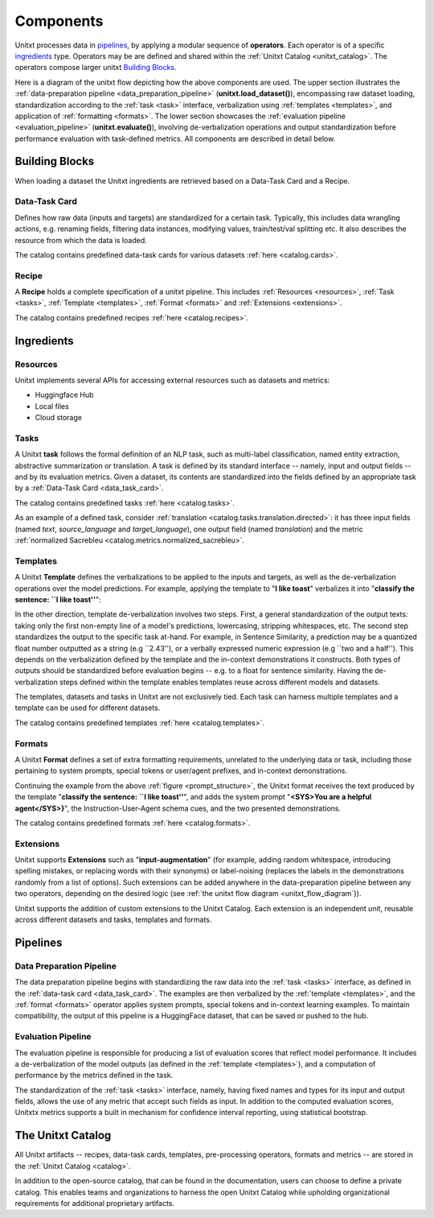 ==============
Components
==============

Unitxt processes data in `pipelines`_, by applying a modular sequence of **operators**.
Each operator is of a specific `ingredients`_ type.
Operators may be are defined and shared within the :ref:`Unitxt Catalog <unitxt_catalog>`.
The operators compose larger unitxt `Building Blocks`_.

Here is a diagram of the unitxt flow depicting how the above components are used.
The upper section illustrates the :ref:`data-preparation pipeline <data_preparation_pipeline>` (**unitxt.load_dataset()**),
encompassing raw dataset loading, standardization according to the :ref:`task <task>` interface,
verbalization using :ref:`templates <templates>`,
and application of :ref:`formatting <formats>`.
The lower section showcases the :ref:`evaluation pipeline <evaluation_pipeline>` (**unitxt.evaluate()**),
involving de-verbalization operations and output standardization before performance evaluation with task-defined metrics.
All components are described in detail below.

.. _unitxt_flow_diagram:
.. image:: ../../assets/unitxt_flow.png
   :alt: The unitxt flow
   :width: 100%
   :align: center

Building Blocks
===============
When loading a dataset the Unitxt ingredients are retrieved based on a
Data-Task Card and a Recipe.

.. _data_task_card:
Data-Task Card
++++++++++++++
Defines how raw data (inputs and targets) are standardized for a certain task.
Typically, this includes data wrangling actions, e.g. renaming fields,
filtering data instances, modifying values, train/test/val splitting etc.
It also describes the resource from which the data is loaded.

The catalog contains predefined data-task cards for various datasets :ref:`here <catalog.cards>`.

Recipe
++++++
A **Recipe** holds a complete specification of a \unitxt pipeline.
This includes :ref:`Resources <resources>`, :ref:`Task <tasks>`, :ref:`Template <templates>`,
:ref:`Format <formats>` and :ref:`Extensions <extensions>`.

The catalog contains predefined recipes :ref:`here <catalog.recipes>`.

.. _ingredients:
Ingredients
===============================

.. _resources:
Resources
+++++++++
Unitxt implements several APIs for accessing external resources such as datasets and metrics:

- Huggingface Hub
- Local files
- Cloud storage

.. _tasks:
Tasks
+++++
A Unitxt **task** follows the formal definition of an NLP task, such as multi-label classification, named entity extraction, abstractive summarization or translation.
A task is defined by its standard interface -- namely, input and output fields -- and by its evaluation metrics.
Given a dataset, its contents are standardized into the fields defined by an appropriate task by a :ref:`Data-Task Card <data_task_card>`.

The catalog contains predefined tasks :ref:`here <catalog.tasks>`.

As an example of a defined task, consider :ref:`translation <catalog.tasks.translation.directed>`:
it has three input fields (named *text*, *source_language* and *target_language*), one output field
(named *translation*) and the metric :ref:`normalized Sacrebleu <catalog.metrics.normalized_sacrebleu>`.

.. _templates:
Templates
+++++++++

A Unitxt **Template** defines the verbalizations to be applied to the inputs and targets,
as well as the de-verbalization operations over the model predictions.
For example, applying the template to "**I like toast**" verbalizes it into "**classify the sentence: ``I like toast''**":

.. _prompt_structure:
.. image:: ../../assets/prompt_structure.png
   :alt: The unitxt prompt structure
   :width: 75%
   :align: center

In the other direction, template de-verbalization involves two steps.
First, a general standardization of the output texts: taking only the first non-empty line of a model's predictions, lowercasing, stripping whitespaces, etc.
The second step standardizes the output to the specific task at-hand.
For example, in Sentence Similarity, a prediction may be a quantized float number outputted as a string (e.g ``2.43''),
or a verbally expressed numeric expression (e.g ``two and a half'').
This depends on the verbalization defined by the template and the in-context demonstrations it constructs.
Both types of outputs should be standardized before evaluation begins -- e.g. to a float for sentence similarity.
Having the de-verbalization steps defined within the template enables templates reuse across different models and datasets.


The templates, datasets and tasks in Unitxt are not exclusively tied.
Each task can harness multiple templates and a template can be used for different datasets.

The catalog contains predefined templates :ref:`here <catalog.templates>`.

.. _formats:
Formats
+++++++
A Unitxt **Format** defines a set of extra formatting requirements, unrelated to the underlying data or task, including
those pertaining to system prompts, special tokens or user/agent prefixes, and in-context demonstrations.

Continuing the example from the above :ref:`figure <prompt_structure>`, the Unitxt format receives the text produced by the template
"**classify the sentence: ``I like toast''**", and adds the system prompt "**<SYS>You are a helpful agent</SYS>}**",
the Instruction-User-Agent schema cues, and the two presented demonstrations.

The catalog contains predefined formats :ref:`here <catalog.formats>`.

.. _extensions:
Extensions
++++++++++
Unitxt supports **Extensions** such as "**input-augmentation**"
(for example, adding random whitespace, introducing spelling mistakes, or replacing words with their synonyms) or
label-noising (replaces the labels in the demonstrations randomly from a list of options).
Such extensions can be added anywhere in the data-preparation pipeline between any two operators, depending on the
desired logic (see :ref:`the unitxt flow diagram <unitxt_flow_diagram`}).

Unitxt supports the addition of custom extensions to the Unitxt Catalog.
Each extension is an independent unit, reusable across different datasets and tasks, templates and formats.

.. _pipelines:
Pipelines
=========

.. _data_preparation_pipeline:
Data Preparation Pipeline
+++++++++++++++++++++++++
The data preparation pipeline begins with standardizing the raw data into the :ref:`task <tasks>` interface,
as defined in the :ref:`data-task card <data_task_card>`.
The examples are then verbalized by the :ref:`template <templates>`, and the :ref:`format <formats>` operator applies system prompts,
special tokens and in-context learning examples.
To maintain compatibility, the output of this pipeline is a HuggingFace dataset, that can be saved or pushed to the hub.

.. _evaluation_pipeline:
Evaluation Pipeline
+++++++++++++++++++

The evaluation pipeline is responsible for producing a list of evaluation scores that reflect model performance.
It includes a de-verbalization of the model outputs (as defined in the :ref:`template <templates>`), and a computation of performance
by the metrics defined in the task.

The standardization of the :ref:`task <tasks>` interface, namely, having fixed names and types for its input and output fields,
allows the use of any metric that accept such fields as input.
In addition to the computed evaluation scores, Unitxtx metrics supports a built in mechanism for confidence interval
reporting, using statistical bootstrap.

.. _unitxt_catalog:
The Unitxt Catalog
==================
All Unitxt artifacts -- recipes, data-task cards, templates, pre-processing operators, formats and metrics --
are stored in the :ref:`Unitxt Catalog <catalog>`.

In addition to the open-source catalog, that can be found in the documentation, users can choose to define a private catalog.
This enables teams and organizations to harness the open Unitxt Catalog while upholding organizational requirements for additional proprietary artifacts.
